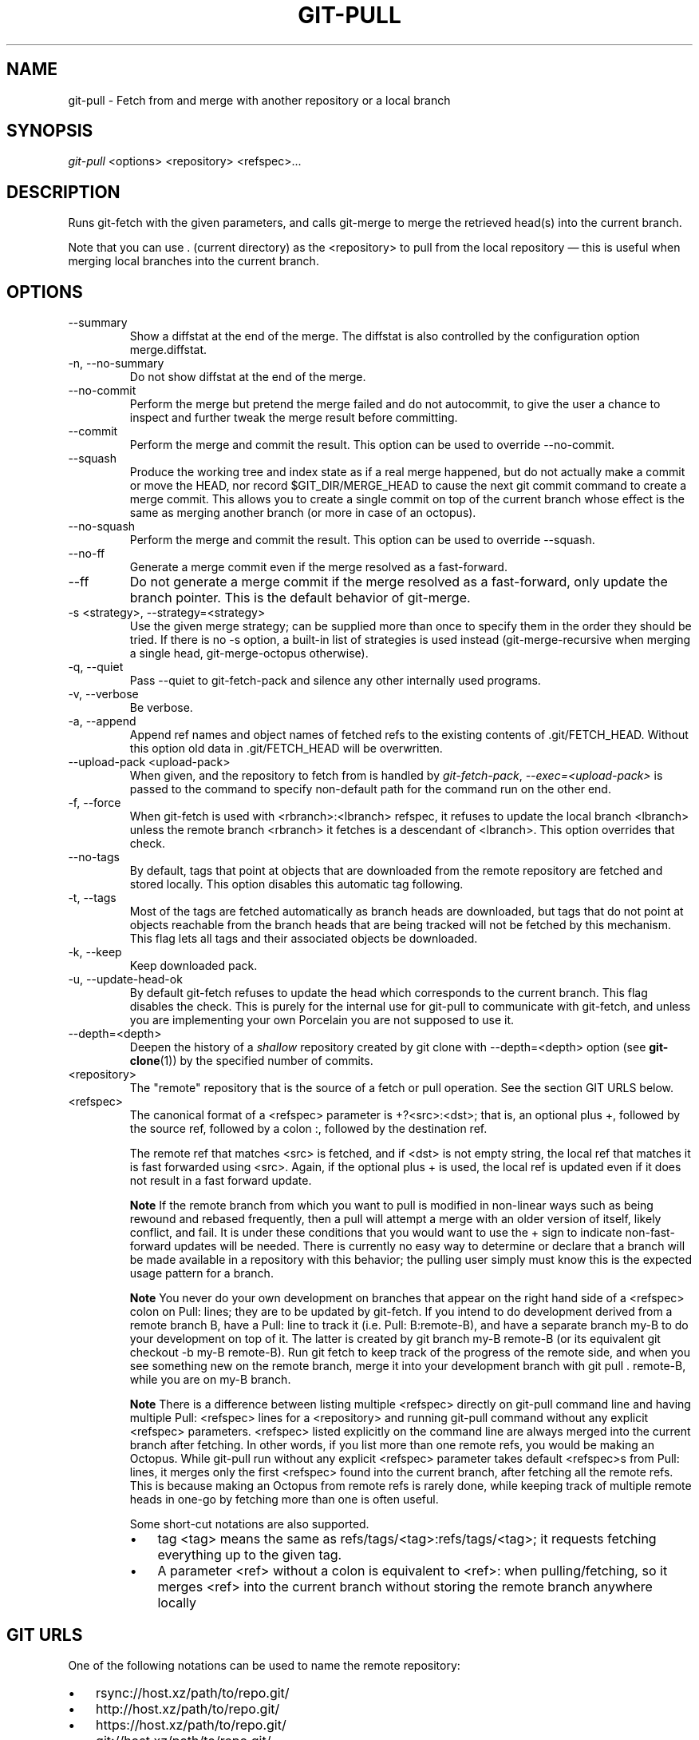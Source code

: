 .\" ** You probably do not want to edit this file directly **
.\" It was generated using the DocBook XSL Stylesheets (version 1.69.1).
.\" Instead of manually editing it, you probably should edit the DocBook XML
.\" source for it and then use the DocBook XSL Stylesheets to regenerate it.
.TH "GIT\-PULL" "1" "02/12/2008" "Git 1.5.4.1.97.g40aab" "Git Manual"
.\" disable hyphenation
.nh
.\" disable justification (adjust text to left margin only)
.ad l
.SH "NAME"
git\-pull \- Fetch from and merge with another repository or a local branch
.SH "SYNOPSIS"
\fIgit\-pull\fR <options> <repository> <refspec>\&...
.SH "DESCRIPTION"
Runs git\-fetch with the given parameters, and calls git\-merge to merge the retrieved head(s) into the current branch.

Note that you can use . (current directory) as the <repository> to pull from the local repository \(em this is useful when merging local branches into the current branch.
.SH "OPTIONS"
.TP
\-\-summary
Show a diffstat at the end of the merge. The diffstat is also controlled by the configuration option merge.diffstat.
.TP
\-n, \-\-no\-summary
Do not show diffstat at the end of the merge.
.TP
\-\-no\-commit
Perform the merge but pretend the merge failed and do not autocommit, to give the user a chance to inspect and further tweak the merge result before committing.
.TP
\-\-commit
Perform the merge and commit the result. This option can be used to override \-\-no\-commit.
.TP
\-\-squash
Produce the working tree and index state as if a real merge happened, but do not actually make a commit or move the HEAD, nor record $GIT_DIR/MERGE_HEAD to cause the next git commit command to create a merge commit. This allows you to create a single commit on top of the current branch whose effect is the same as merging another branch (or more in case of an octopus).
.TP
\-\-no\-squash
Perform the merge and commit the result. This option can be used to override \-\-squash.
.TP
\-\-no\-ff
Generate a merge commit even if the merge resolved as a fast\-forward.
.TP
\-\-ff
Do not generate a merge commit if the merge resolved as a fast\-forward, only update the branch pointer. This is the default behavior of git\-merge.
.TP
\-s <strategy>, \-\-strategy=<strategy>
Use the given merge strategy; can be supplied more than once to specify them in the order they should be tried. If there is no \-s option, a built\-in list of strategies is used instead (git\-merge\-recursive when merging a single head, git\-merge\-octopus otherwise).
.TP
\-q, \-\-quiet
Pass \-\-quiet to git\-fetch\-pack and silence any other internally used programs.
.TP
\-v, \-\-verbose
Be verbose.
.TP
\-a, \-\-append
Append ref names and object names of fetched refs to the existing contents of .git/FETCH_HEAD. Without this option old data in .git/FETCH_HEAD will be overwritten.
.TP
\-\-upload\-pack <upload\-pack>
When given, and the repository to fetch from is handled by \fIgit\-fetch\-pack\fR, \fI\-\-exec=<upload\-pack>\fR is passed to the command to specify non\-default path for the command run on the other end.
.TP
\-f, \-\-force
When git\-fetch is used with <rbranch>:<lbranch> refspec, it refuses to update the local branch <lbranch> unless the remote branch <rbranch> it fetches is a descendant of <lbranch>. This option overrides that check.
.TP
\-\-no\-tags
By default, tags that point at objects that are downloaded from the remote repository are fetched and stored locally. This option disables this automatic tag following.
.TP
\-t, \-\-tags
Most of the tags are fetched automatically as branch heads are downloaded, but tags that do not point at objects reachable from the branch heads that are being tracked will not be fetched by this mechanism. This flag lets all tags and their associated objects be downloaded.
.TP
\-k, \-\-keep
Keep downloaded pack.
.TP
\-u, \-\-update\-head\-ok
By default git\-fetch refuses to update the head which corresponds to the current branch. This flag disables the check. This is purely for the internal use for git\-pull to communicate with git\-fetch, and unless you are implementing your own Porcelain you are not supposed to use it.
.TP
\-\-depth=<depth>
Deepen the history of a \fIshallow\fR repository created by git clone with \-\-depth=<depth> option (see \fBgit\-clone\fR(1)) by the specified number of commits.
.TP
<repository>
The "remote" repository that is the source of a fetch or pull operation. See the section GIT URLS below.
.TP
<refspec>
The canonical format of a <refspec> parameter is +?<src>:<dst>; that is, an optional plus +, followed by the source ref, followed by a colon :, followed by the destination ref.

The remote ref that matches <src> is fetched, and if <dst> is not empty string, the local ref that matches it is fast forwarded using <src>. Again, if the optional plus + is used, the local ref is updated even if it does not result in a fast forward update.
.sp
.it 1 an-trap
.nr an-no-space-flag 1
.nr an-break-flag 1
.br
\fBNote\fR
If the remote branch from which you want to pull is modified in non\-linear ways such as being rewound and rebased frequently, then a pull will attempt a merge with an older version of itself, likely conflict, and fail. It is under these conditions that you would want to use the + sign to indicate non\-fast\-forward updates will be needed. There is currently no easy way to determine or declare that a branch will be made available in a repository with this behavior; the pulling user simply must know this is the expected usage pattern for a branch.
.sp
.it 1 an-trap
.nr an-no-space-flag 1
.nr an-break-flag 1
.br
\fBNote\fR
You never do your own development on branches that appear on the right hand side of a <refspec> colon on Pull: lines; they are to be updated by git\-fetch. If you intend to do development derived from a remote branch B, have a Pull: line to track it (i.e. Pull: B:remote\-B), and have a separate branch my\-B to do your development on top of it. The latter is created by git branch my\-B remote\-B (or its equivalent git checkout \-b my\-B remote\-B). Run git fetch to keep track of the progress of the remote side, and when you see something new on the remote branch, merge it into your development branch with git pull . remote\-B, while you are on my\-B branch.
.sp
.it 1 an-trap
.nr an-no-space-flag 1
.nr an-break-flag 1
.br
\fBNote\fR
There is a difference between listing multiple <refspec> directly on git\-pull command line and having multiple Pull: <refspec> lines for a <repository> and running git\-pull command without any explicit <refspec> parameters. <refspec> listed explicitly on the command line are always merged into the current branch after fetching. In other words, if you list more than one remote refs, you would be making an Octopus. While git\-pull run without any explicit <refspec> parameter takes default <refspec>s from Pull: lines, it merges only the first <refspec> found into the current branch, after fetching all the remote refs. This is because making an Octopus from remote refs is rarely done, while keeping track of multiple remote heads in one\-go by fetching more than one is often useful.

Some short\-cut notations are also supported.
.RS
.TP 3
\(bu
tag <tag> means the same as refs/tags/<tag>:refs/tags/<tag>; it requests fetching everything up to the given tag.
.TP
\(bu
A parameter <ref> without a colon is equivalent to <ref>: when pulling/fetching, so it merges <ref> into the current branch without storing the remote branch anywhere locally
.RE
.SH "GIT URLS"
One of the following notations can be used to name the remote repository:
.IP
.TP 3
\(bu
rsync://host.xz/path/to/repo.git/
.TP
\(bu
http://host.xz/path/to/repo.git/
.TP
\(bu
https://host.xz/path/to/repo.git/
.TP
\(bu
git://host.xz/path/to/repo.git/
.TP
\(bu
git://host.xz/~user/path/to/repo.git/
.TP
\(bu
ssh://[user@]host.xz[:port]/path/to/repo.git/
.TP
\(bu
ssh://[user@]host.xz/path/to/repo.git/
.TP
\(bu
ssh://[user@]host.xz/~user/path/to/repo.git/
.TP
\(bu
ssh://[user@]host.xz/~/path/to/repo.git

SSH is the default transport protocol over the network. You can optionally specify which user to log\-in as, and an alternate, scp\-like syntax is also supported. Both syntaxes support username expansion, as does the native git protocol, but only the former supports port specification. The following three are identical to the last three above, respectively:
.IP
.TP 3
\(bu
[user@]host.xz:/path/to/repo.git/
.TP
\(bu
[user@]host.xz:~user/path/to/repo.git/
.TP
\(bu
[user@]host.xz:path/to/repo.git

To sync with a local directory, you can use:
.IP
.TP 3
\(bu
/path/to/repo.git/
.TP
\(bu
file:///path/to/repo.git/

They are mostly equivalent, except when cloning. See \fBgit\-clone\fR(1) for details.
.SH "REMOTES"
In addition to the above, as a short\-hand, the name of a file in $GIT_DIR/remotes directory can be given; the named file should be in the following format:
.sp
.nf
.ft C
        URL: one of the above URL format
        Push: <refspec>
        Pull: <refspec>
.ft

.fi
Then such a short\-hand is specified in place of <repository> without <refspec> parameters on the command line, <refspec> specified on Push: lines or Pull: lines are used for git\-push and git\-fetch/git\-pull, respectively. Multiple Push: and Pull: lines may be specified for additional branch mappings.

Or, equivalently, in the $GIT_DIR/config (note the use of fetch instead of Pull:):
.sp
.nf
.ft C
        [remote "<remote>"]
                url = <url>
                push = <refspec>
                fetch = <refspec>
.ft

.fi
The name of a file in $GIT_DIR/branches directory can be specified as an older notation short\-hand; the named file should contain a single line, a URL in one of the above formats, optionally followed by a hash # and the name of remote head (URL fragment notation). $GIT_DIR/branches/<remote> file that stores a <url> without the fragment is equivalent to have this in the corresponding file in the $GIT_DIR/remotes/ directory.
.sp
.nf
.ft C
        URL: <url>
        Pull: refs/heads/master:<remote>
.ft

.fi
while having <url>#<head> is equivalent to
.sp
.nf
.ft C
        URL: <url>
        Pull: refs/heads/<head>:<remote>
.ft

.fi
.SH "MERGE STRATEGIES"
.TP
resolve
This can only resolve two heads (i.e. the current branch and another branch you pulled from) using 3\-way merge algorithm. It tries to carefully detect criss\-cross merge ambiguities and is considered generally safe and fast.
.TP
recursive
This can only resolve two heads using 3\-way merge algorithm. When there are more than one common ancestors that can be used for 3\-way merge, it creates a merged tree of the common ancestors and uses that as the reference tree for the 3\-way merge. This has been reported to result in fewer merge conflicts without causing mis\-merges by tests done on actual merge commits taken from Linux 2.6 kernel development history. Additionally this can detect and handle merges involving renames. This is the default merge strategy when pulling or merging one branch.
.TP
octopus
This resolves more than two\-head case, but refuses to do complex merge that needs manual resolution. It is primarily meant to be used for bundling topic branch heads together. This is the default merge strategy when pulling or merging more than one branches.
.TP
ours
This resolves any number of heads, but the result of the merge is always the current branch head. It is meant to be used to supersede old development history of side branches.
.TP
\-\-rebase
Instead of a merge, perform a rebase after fetching. If there is a remote ref for the upstream branch, and this branch was rebased since last fetched, the rebase uses that information to avoid rebasing non\-local changes.

\fBNOTE:\fR This is a potentially _dangerous_ mode of operation. It rewrites history, which does not bode well when you published that history already. Do \fBnot\fR use this option unless you have read \fBgit\-rebase\fR(1) carefully.
.TP
\-\-no\-rebase
Override earlier \-\-rebase.
.SH "DEFAULT BEHAVIOUR"
Often people use git pull without giving any parameter. Traditionally, this has been equivalent to saying git pull origin. However, when configuration branch.<name>.remote is present while on branch <name>, that value is used instead of origin.

In order to determine what URL to use to fetch from, the value of the configuration remote.<origin>.url is consulted and if there is not any such variable, the value on URL: line in $GIT_DIR/remotes/<origin> file is used.

In order to determine what remote branches to fetch (and optionally store in the tracking branches) when the command is run without any refspec parameters on the command line, values of the configuration variable remote.<origin>.fetch are consulted, and if there aren't any, $GIT_DIR/remotes/<origin> file is consulted and its Pull: lines are used. In addition to the refspec formats described in the OPTIONS section, you can have a globbing refspec that looks like this:
.sp
.nf
.ft C
refs/heads/*:refs/remotes/origin/*
.ft

.fi
A globbing refspec must have a non\-empty RHS (i.e. must store what were fetched in tracking branches), and its LHS and RHS must end with /*. The above specifies that all remote branches are tracked using tracking branches in refs/remotes/origin/ hierarchy under the same name.

The rule to determine which remote branch to merge after fetching is a bit involved, in order not to break backward compatibility.

If explicit refspecs were given on the command line of git pull, they are all merged.

When no refspec was given on the command line, then git pull uses the refspec from the configuration or $GIT_DIR/remotes/<origin>. In such cases, the following rules apply:
.TP 3
1.
If branch.<name>.merge configuration for the current branch <name> exists, that is the name of the branch at the remote site that is merged.
.TP
2.
If the refspec is a globbing one, nothing is merged.
.TP
3.
Otherwise the remote branch of the first refspec is merged.
.SH "EXAMPLES"
.TP
git pull, git pull origin
Update the remote\-tracking branches for the repository you cloned from, then merge one of them into your current branch. Normally the branch merged in is the HEAD of the remote repository, but the choice is determined by the branch.<name>.remote and branch.<name>.merge options; see \fBgit\-config\fR(1) for details.
.TP
git pull origin next
Merge into the current branch the remote branch next; leaves a copy of next temporarily in FETCH_HEAD, but does not update any remote\-tracking branches.
.TP
git pull . fixes enhancements
Bundle local branch fixes and enhancements on top of the current branch, making an Octopus merge. This git pull . syntax is equivalent to git merge.
.TP
git pull \-s ours . obsolete
Merge local branch obsolete into the current branch, using ours merge strategy.
.TP
git pull \-\-no\-commit . maint
Merge local branch maint into the current branch, but do not make a commit automatically. This can be used when you want to include further changes to the merge, or want to write your own merge commit message.

You should refrain from abusing this option to sneak substantial changes into a merge commit. Small fixups like bumping release/version name would be acceptable.
.TP
Command line pull of multiple branches from one repository
.sp
.nf
.ft C
$ git checkout master
$ git fetch origin +pu:pu maint:tmp
$ git pull . tmp
.ft

.fi
This updates (or creates, as necessary) branches pu and tmp in the local repository by fetching from the branches (respectively) pu and maint from the remote repository.

The pu branch will be updated even if it is does not fast\-forward; the others will not be.

The final command then merges the newly fetched tmp into master.

If you tried a pull which resulted in a complex conflicts and would want to start over, you can recover with \fBgit\-reset\fR(1).
.SH "SEE ALSO"
\fBgit\-fetch\fR(1), \fBgit\-merge\fR(1), \fBgit\-config\fR(1)
.SH "AUTHOR"
Written by Linus Torvalds <torvalds@osdl.org> and Junio C Hamano <junkio@cox.net>
.SH "DOCUMENTATION"
Documentation by Jon Loeliger, David Greaves, Junio C Hamano and the git\-list <git@vger.kernel.org>.
.SH "GIT"
Part of the \fBgit\fR(7) suite

